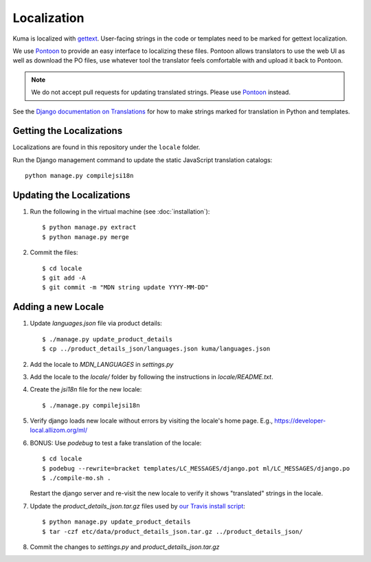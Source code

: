 ============
Localization
============

Kuma is localized with `gettext <http://www.gnu.org/software/gettext/>`_.
User-facing strings in the code or templates need to be marked for gettext
localization.

We use `Pontoon`_ to provide an easy interface to localizing these files.
Pontoon allows translators to use the web UI as well as download the PO files,
use whatever tool the translator feels comfortable with and upload it back to
Pontoon.

.. Note::

   We do not accept pull requests for updating translated strings. Please
   use `Pontoon`_ instead.


See the `Django documentation on Translations`_ for how to make strings
marked for translation in Python and templates.

.. _Pontoon: https://pontoon.mozilla.org/projects/mdn/
.. _Django documentation on Translations: https://docs.djangoproject.com/en/dev/topics/i18n/translation/

Getting the Localizations
=========================

Localizations are found in this repository under the ``locale`` folder.

Run the Django management command to update the static JavaScript
translation catalogs::

    python manage.py compilejsi18n

Updating the Localizations
==========================
#.  Run the following in the virtual machine (see :doc:`installation`)::

        $ python manage.py extract
        $ python manage.py merge

#.  Commit the files::

        $ cd locale
        $ git add -A
        $ git commit -m "MDN string update YYYY-MM-DD"

Adding a new Locale
===================

#. Update `languages.json` file via product details::

       $ ./manage.py update_product_details
       $ cp ../product_details_json/languages.json kuma/languages.json

#. Add the locale to `MDN_LANGUAGES` in `settings.py`

#. Add the locale to the `locale/` folder by following the instructions in
   `locale/README.txt`.

#. Create the `jsi18n` file for the new locale::

        $ ./manage.py compilejsi18n

#.  Verify django loads new locale without errors by visiting the locale's home
    page. E.g., https://developer-local.allizom.org/ml/

#.  BONUS: Use `podebug` to test a fake translation of the locale::

        $ cd locale
        $ podebug --rewrite=bracket templates/LC_MESSAGES/django.pot ml/LC_MESSAGES/django.po
        $ ./compile-mo.sh .

    Restart the django server and re-visit the new locale to verify it shows
    "translated" strings in the locale.

#.  Update the `product_details_json.tar.gz` files used by
    `our Travis install script`_::

        $ python manage.py update_product_details
        $ tar -czf etc/data/product_details_json.tar.gz ../product_details_json/

#.  Commit the changes to `settings.py` and `product_details_json.tar.gz`


.. _our Travis install script: https://github.com/mozilla/kuma/blob/master/scripts/travis-install
